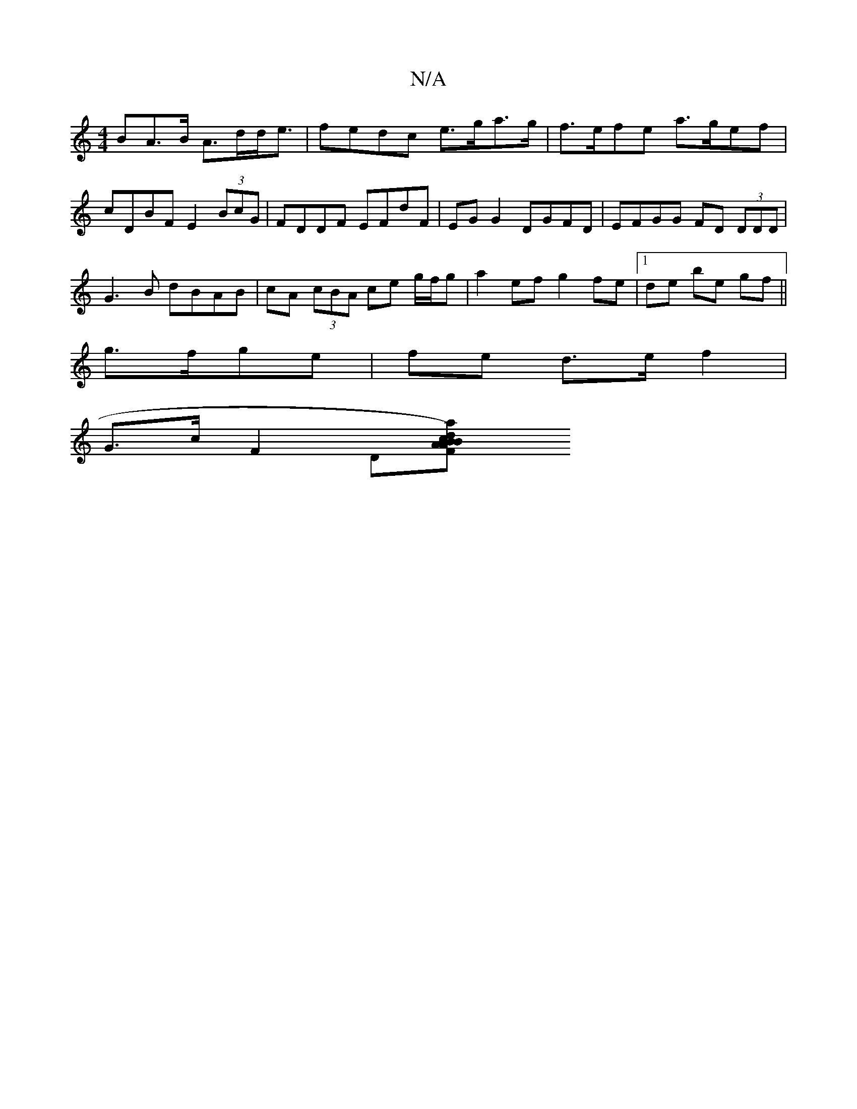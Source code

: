 X:1
T:N/A
M:4/4
R:N/A
K:Cmajor
BA>B A>dd<e | fedc e>ga>g | f>efe a>gef | cDBF E2 (3BcG | FDDF EFdF | EG G2 DGFD | EFGG FD (3DDD |
G3B dBAB | cA (3cBA ce g/f/g| a2 ef g2 fe |1 de be gf ||
g>fge | fe d>e f2 |
G>c F2 D[a2d2) cBAB|A2F2